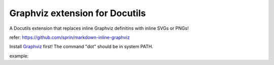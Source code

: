 ===============================
Graphviz extension for Docutils
===============================

A Docutils extension that replaces inline Graphviz definitins with inline SVGs or PNGs!

refer: https://github.com/sprin/markdown-inline-graphviz

Install `Graphviz <https://www.graphviz.org/>`_ first! The command "dot" should be in system PATH.

example:

.. dot:: attack_plan.svg

    digraph G {
        rankdir=LR
        Earth [peripheries=2]
        Mars
        Earth -> Mars
    }
